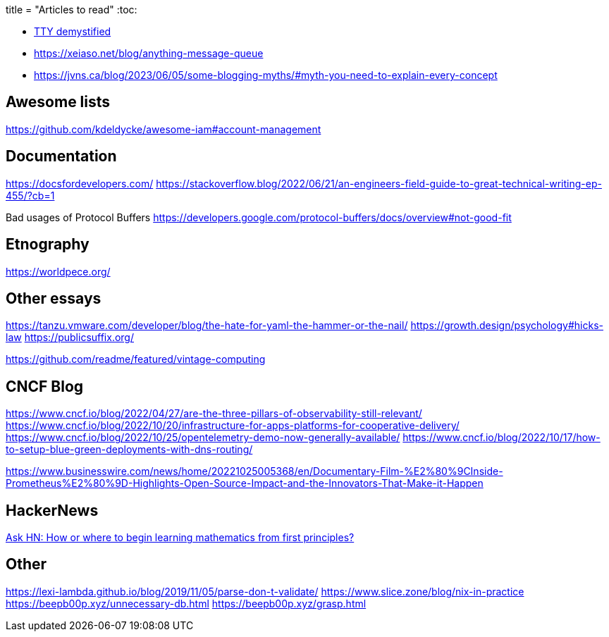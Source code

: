 +++
title = "Articles to read"
+++
:toc:

- https://www.linusakesson.net/programming/tty/[TTY demystified]
- https://xeiaso.net/blog/anything-message-queue
- https://jvns.ca/blog/2023/06/05/some-blogging-myths/#myth-you-need-to-explain-every-concept

== Awesome lists
https://github.com/kdeldycke/awesome-iam#account-management  

== Documentation
https://docsfordevelopers.com/
https://stackoverflow.blog/2022/06/21/an-engineers-field-guide-to-great-technical-writing-ep-455/?cb=1

Bad usages of Protocol Buffers  
https://developers.google.com/protocol-buffers/docs/overview#not-good-fit  

== Etnography
https://worldpece.org/

== Other essays

https://tanzu.vmware.com/developer/blog/the-hate-for-yaml-the-hammer-or-the-nail/  
https://growth.design/psychology#hicks-law  
https://publicsuffix.org/  

https://github.com/readme/featured/vintage-computing  

== CNCF Blog

https://www.cncf.io/blog/2022/04/27/are-the-three-pillars-of-observability-still-relevant/  
https://www.cncf.io/blog/2022/10/20/infrastructure-for-apps-platforms-for-cooperative-delivery/  
https://www.cncf.io/blog/2022/10/25/opentelemetry-demo-now-generally-available/  
https://www.cncf.io/blog/2022/10/17/how-to-setup-blue-green-deployments-with-dns-routing/  

https://www.businesswire.com/news/home/20221025005368/en/Documentary-Film-%E2%80%9CInside-Prometheus%E2%80%9D-Highlights-Open-Source-Impact-and-the-Innovators-That-Make-it-Happen

== HackerNews
https://news.ycombinator.com/item?id=8697772[Ask HN: How or where to begin learning mathematics from first principles?]

== Other
https://lexi-lambda.github.io/blog/2019/11/05/parse-don-t-validate/
https://www.slice.zone/blog/nix-in-practice
https://beepb00p.xyz/unnecessary-db.html
https://beepb00p.xyz/grasp.html

